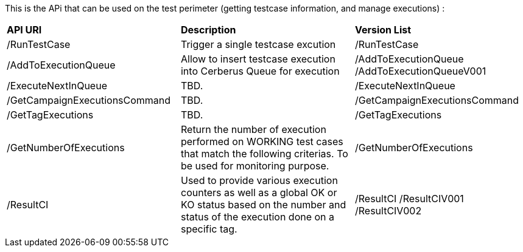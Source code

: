 This is the APi that can be used on the test perimeter (getting testcase information, and manage executions) :

|=== 

| *API URI* | *Description* | *Version List*

| /RunTestCase | Trigger a single testcase excution | /RunTestCase

| /AddToExecutionQueue | Allow to insert testcase execution into Cerberus Queue for execution | /AddToExecutionQueue /AddToExecutionQueueV001

| /ExecuteNextInQueue | TBD. | /ExecuteNextInQueue

| /GetCampaignExecutionsCommand | TBD. | /GetCampaignExecutionsCommand

| /GetTagExecutions | TBD. | /GetTagExecutions

| /GetNumberOfExecutions | Return the number of execution performed on WORKING test cases that match the following criterias. To be used for monitoring purpose. | /GetNumberOfExecutions

| /ResultCI | Used to provide various execution counters as well as a global OK or KO status based on the number and status of the execution done on a specific tag. | /ResultCI /ResultCIV001 /ResultCIV002

|=== 

